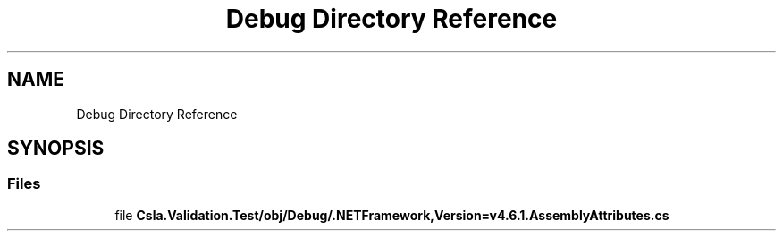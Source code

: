 .TH "Debug Directory Reference" 3 "Wed Jul 21 2021" "Version 5.4.2" "CSLA.NET" \" -*- nroff -*-
.ad l
.nh
.SH NAME
Debug Directory Reference
.SH SYNOPSIS
.br
.PP
.SS "Files"

.in +1c
.ti -1c
.RI "file \fBCsla\&.Validation\&.Test/obj/Debug/\&.NETFramework,Version=v4\&.6\&.1\&.AssemblyAttributes\&.cs\fP"
.br
.in -1c

